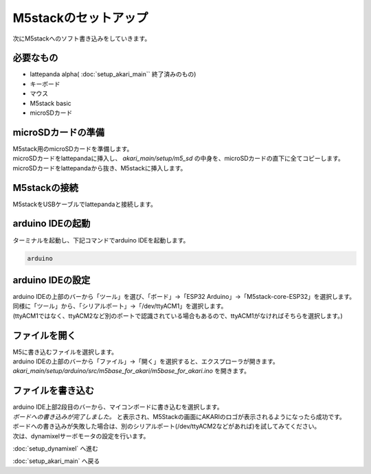 ***********
M5stackのセットアップ
***********

次にM5stackへのソフト書き込みをしていきます。

=============================
必要なもの
=============================

* lattepanda alpha( :doc:`setup_akari_main`` 終了済みのもの)
* キーボード
* マウス
* M5stack basic
* microSDカード

=============================
microSDカードの準備
=============================
| M5stack用のmicroSDカードを準備します。
| microSDカードをlattepandaに挿入し、 `akari_main/setup/m5_sd` の中身を、microSDカードの直下に全てコピーします。
| microSDカードをlattepandaから抜き、M5stackに挿入します。

=============================
M5stackの接続
=============================
| M5stackをUSBケーブルでlattepandaと接続します。

=============================
arduino IDEの起動
=============================
| ターミナルを起動し、下記コマンドでarduino IDEを起動します。

.. code-block:: bash

    arduino

=============================
arduino IDEの設定
=============================

| arduino IDEの上部のバーから「ツール」を選び、「ボード」→「ESP32 Arduino」→「M5stack-core-ESP32」を選択します。
| 同様に「ツール」から、「シリアルポー卜」→「/dev/ttyACM1」を選択します。
| (ttyACM1ではなく、ttyACM2など別のポートで認識されている場合もあるので、ttyACM1がなければそちらを選択します。)

.. image:: ../../images/arduino_setup.jpg
    :width: 500px

=============================
ファイルを開く
=============================

| M5に書き込むファイルを選択します。
| arduino IDEの上部のバーから「ファイル」→「開く」を選択すると、エクスプローラが開きます。
| `akari_main/setup/arduino/src/m5base_for_akari/m5base_for_akari.ino` を開きます。


=============================
ファイルを書き込む
=============================

| arduino IDE上部2段目のバーから、マイコンボードに書き込むを選択します。
| `ボードへの書き込みが完了しました。` と表示され、M5Stackの画面にAKARIのロゴが表示されるようになったら成功です。
| ボードへの書き込みが失敗した場合は、別のシリアルポート(/dev/ttyACM2などがあれば)を試してみてください。

.. image:: ../../images/m5_write.jpg
    :width: 500px

| 次は、dynamixelサーボモータの設定を行います。

:doc:`setup_dynamixel` へ進む

:doc:`setup_akari_main` へ戻る

